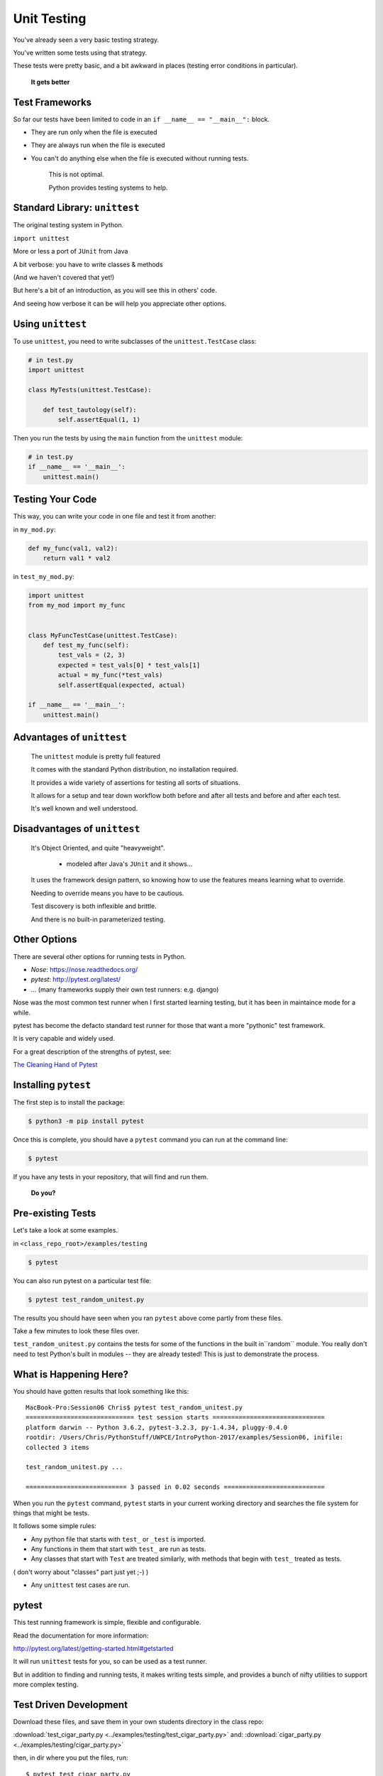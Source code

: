 
.. _unit_testing:

############
Unit Testing
############

You've already seen a very basic testing strategy.

You've written some tests using that strategy.

These tests were pretty basic, and a bit awkward in places (testing error
conditions in particular).

    **It gets better**

Test Frameworks
---------------

So far our tests have been limited to code in an ``if __name__ == "__main__":``
block.


* They are run only when the file is executed
* They are always run when the file is executed
* You can't do anything else when the file is executed without running tests.


    This is not optimal.

    Python provides testing systems to help.


Standard Library: ``unittest``
------------------------------

The original testing system in Python.

``import unittest``

More or less a port of ``JUnit`` from Java

A bit verbose: you have to write classes & methods

(And we haven't covered that yet!)

But here's a bit of an introduction, as you will see this in others' code.

And seeing how verbose it can be will help you appreciate other options.


Using ``unittest``
------------------

To use ``unittest``, you need to write subclasses of the ``unittest.TestCase`` class:

.. code-block:: python

    # in test.py
    import unittest

    class MyTests(unittest.TestCase):

        def test_tautology(self):
            self.assertEqual(1, 1)

Then you run the tests by using the ``main`` function from the ``unittest``
module:

.. code-block:: python

    # in test.py
    if __name__ == '__main__':
        unittest.main()


Testing Your Code
-----------------

This way, you can write your code in one file and test it from another:

in ``my_mod.py``:

.. code-block:: python

    def my_func(val1, val2):
        return val1 * val2

in ``test_my_mod.py``:

.. code-block:: python

    import unittest
    from my_mod import my_func


    class MyFuncTestCase(unittest.TestCase):
        def test_my_func(self):
            test_vals = (2, 3)
            expected = test_vals[0] * test_vals[1]
            actual = my_func(*test_vals)
            self.assertEqual(expected, actual)

    if __name__ == '__main__':
        unittest.main()


Advantages of ``unittest``
--------------------------


    The ``unittest`` module is pretty full featured

    It comes with the standard Python distribution, no installation required.

    It provides a wide variety of assertions for testing all sorts of situations.

    It allows for a setup and tear down workflow both before and after all tests and before and after each test.

    It's well known and well understood.


Disadvantages of ``unittest``
-----------------------------

    It's Object Oriented, and quite "heavyweight".

      - modeled after Java's ``JUnit`` and it shows...

    It uses the framework design pattern, so knowing how to use the features means learning what to override.

    Needing to override means you have to be cautious.

    Test discovery is both inflexible and brittle.

    And there is no built-in parameterized testing.


Other Options
-------------

There are several other options for running tests in Python.

* `Nose`: https://nose.readthedocs.org/

* `pytest`: http://pytest.org/latest/

* ... (many frameworks supply their own test runners: e.g. django)

Nose was the most common test runner when I first started learning testing, but it has been in maintaince mode for a while.

pytest has become the defacto standard test runner for those that want a more "pythonic" test framework.

It is very capable and widely used.

For a great description of the strengths of pytest, see:

`The Cleaning Hand of Pytest <https://blog.daftcode.pl/the-cleaning-hand-of-pytest-28f434f4b684>`_

Installing ``pytest``
---------------------

The first step is to install the package:

.. code-block:: bash

    $ python3 -m pip install pytest

Once this is complete, you should have a ``pytest`` command you can run
at the command line:

.. code-block:: bash

    $ pytest

If you have any tests in your repository, that will find and run them.

    **Do you?**

Pre-existing Tests
------------------

Let's take a look at some examples.

in ``<class_repo_root>/examples/testing``

.. code-block:: bash

  $ pytest

You can also run pytest on a particular test file:

.. code-block:: bash

  $ pytest test_random_unitest.py

The results you should have seen when you ran ``pytest`` above come
partly from these files.

Take a few minutes to look these files over.

``test_random_unitest.py`` contains the tests for some of the functions in the built in``random`` module. You really don't need to test Python's built in modules -- they are already tested! This is just to demonstrate the process.


What is Happening Here?
-----------------------

You should have gotten results that look something like this::

    MacBook-Pro:Session06 Chris$ pytest test_random_unitest.py
    ============================= test session starts ==============================
    platform darwin -- Python 3.6.2, pytest-3.2.3, py-1.4.34, pluggy-0.4.0
    rootdir: /Users/Chris/PythonStuff/UWPCE/IntroPython-2017/examples/Session06, inifile:
    collected 3 items

    test_random_unitest.py ...

    =========================== 3 passed in 0.02 seconds ===========================


When you run the ``pytest`` command, ``pytest`` starts in your current
working directory and searches the file system for things that might be tests.

It follows some simple rules:

* Any python file that starts with ``test_`` or ``_test`` is imported.

* Any functions in them that start with ``test_`` are run as tests.

* Any classes that start with ``Test`` are treated similarly, with methods that begin with ``test_`` treated as tests.

( don't worry about "classes" part just yet ;-) )

* Any ``unittest`` test cases are run.

pytest
------

This test running framework is simple, flexible and configurable.

Read the documentation for more information:

http://pytest.org/latest/getting-started.html#getstarted

It will run ``unittest`` tests for you, so can be used as a test runner.

But in addition to finding and running tests, it makes writing tests simple, and provides a bunch of nifty utilities to support more complex testing.


Test Driven Development
-----------------------

Download these files, and save them in your own students directory in the class repo:

:download:`test_cigar_party.py <../examples/testing/test_cigar_party.py>`
and:
:download:`cigar_party.py <../examples/testing/cigar_party.py>`

then, in dir where you put the files, run::

  $ pytest test_cigar_party.py

You will get a LOT of test failures!

What we've just done here is the first step in what is called:

  **Test Driven Development**.

The idea is that you write the tests first, and then write the code that passes the tests. In this case, the writing the tests part has been done for you:

A bunch of tests exist, but the code to make them pass does not yet exist.

The red you see in the terminal when we run the tests is a goad to you to write the code that fixes these tests.

The tests all failed  because ``cigar_party()`` looks like:

.. code-block:: python

  def cigar_party(cigars, is_weekend):
      pass

A totally do nothing function!

Put real code in  ``cigar_party.py`` until all the tests pass.

When the tests pass -- you are done! That's the beauty of test-driven development.

Trying it yourself
------------------

Try it a bit more, writing the tests yourself:

Pick an example from codingbat:

  `codingbat <http://codingbat.com>`_

Do a bit of test-driven development on it:

   * run something on the web site.
   * write a few tests using the examples from the site.
   * then write the function, and fix it 'till it passes the tests.

Do at least two of these...


